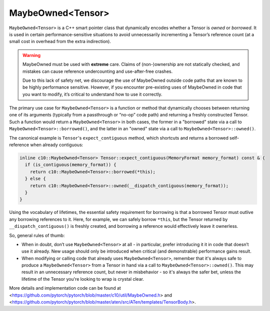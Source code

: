 MaybeOwned<Tensor>
==================

``MaybeOwned<Tensor>`` is a C++ smart pointer class that dynamically
encodes whether a Tensor is *owned* or *borrowed*. It is used in
certain performance-sensitive situations to avoid unnecessarily
incrementing a Tensor’s reference count (at a small cost in
overhead from the extra indirection).

.. warning::
    MaybeOwned must be used with **extreme** care. Claims of (non-)ownership
    are not statically checked, and mistakes can cause reference undercounting
    and use-after-free crashes.

    Due to this lack of safety net, we discourage the use of MaybeOwned
    outside code paths that are known to be highly performance sensitive.
    However, if you encounter pre-existing uses of MaybeOwned in code that
    you want to modify, it’s critical to understand how to use it correctly.

The primary use case for ``MaybeOwned<Tensor>`` is a function or method that
dynamically chooses between returning one of its arguments (typically
from a passthrough or “no-op” code path) and returning a freshly constructed
Tensor. Such a function would return a ``MaybeOwned<Tensor>`` in both cases,
the former in a "borrowed" state via a call to ``MaybeOwned<Tensor>::borrowed()``,
and the latter in an "owned" state via a call to ``MaybeOwned<Tensor>::owned()``.

The canonical example is ``Tensor``'s ``expect_contiguous`` method, which shortcuts
and returns a borrowed self-reference when already contiguous:

.. code-block:: cpp

  inline c10::MaybeOwned<Tensor> Tensor::expect_contiguous(MemoryFormat memory_format) const & {
    if (is_contiguous(memory_format)) {
      return c10::MaybeOwned<Tensor>::borrowed(*this);
    } else {
      return c10::MaybeOwned<Tensor>::owned(__dispatch_contiguous(memory_format));
    }
  }

Using the vocabulary of lifetimes, the essential safety requirement for borrowing
is that a borrowed Tensor must outlive any borrowing references to it. Here, for
example, we can safely borrow ``*this``, but the Tensor returned by
``__dispatch_contiguous()`` is freshly created, and borrowing a reference would
effectively leave it ownerless.

So, general rules of thumb:

- When in doubt, don’t use ``MaybeOwned<Tensor>`` at all - in particular, prefer
  introducing it it in code that doesn’t use it already. New usage should only be
  introduced when critical (and demonstrable) performance gains result.

- When modifying or calling code that already uses ``MaybeOwned<Tensor>``, remember
  that it's always safe to produce a ``MaybeOwned<Tensor>`` from a Tensor in hand
  via a call to ``MaybeOwned<Tensor>::owned()``. This may result in an unnecessary
  reference count, but never in misbehavior - so it's always the safer bet, unless
  the lifetime of the Tensor you're looking to wrap is crystal clear.

More details and implementation code can be found at <https://github.com/pytorch/pytorch/blob/master/c10/util/MaybeOwned.h> and
<https://github.com/pytorch/pytorch/blob/master/aten/src/ATen/templates/TensorBody.h>.
